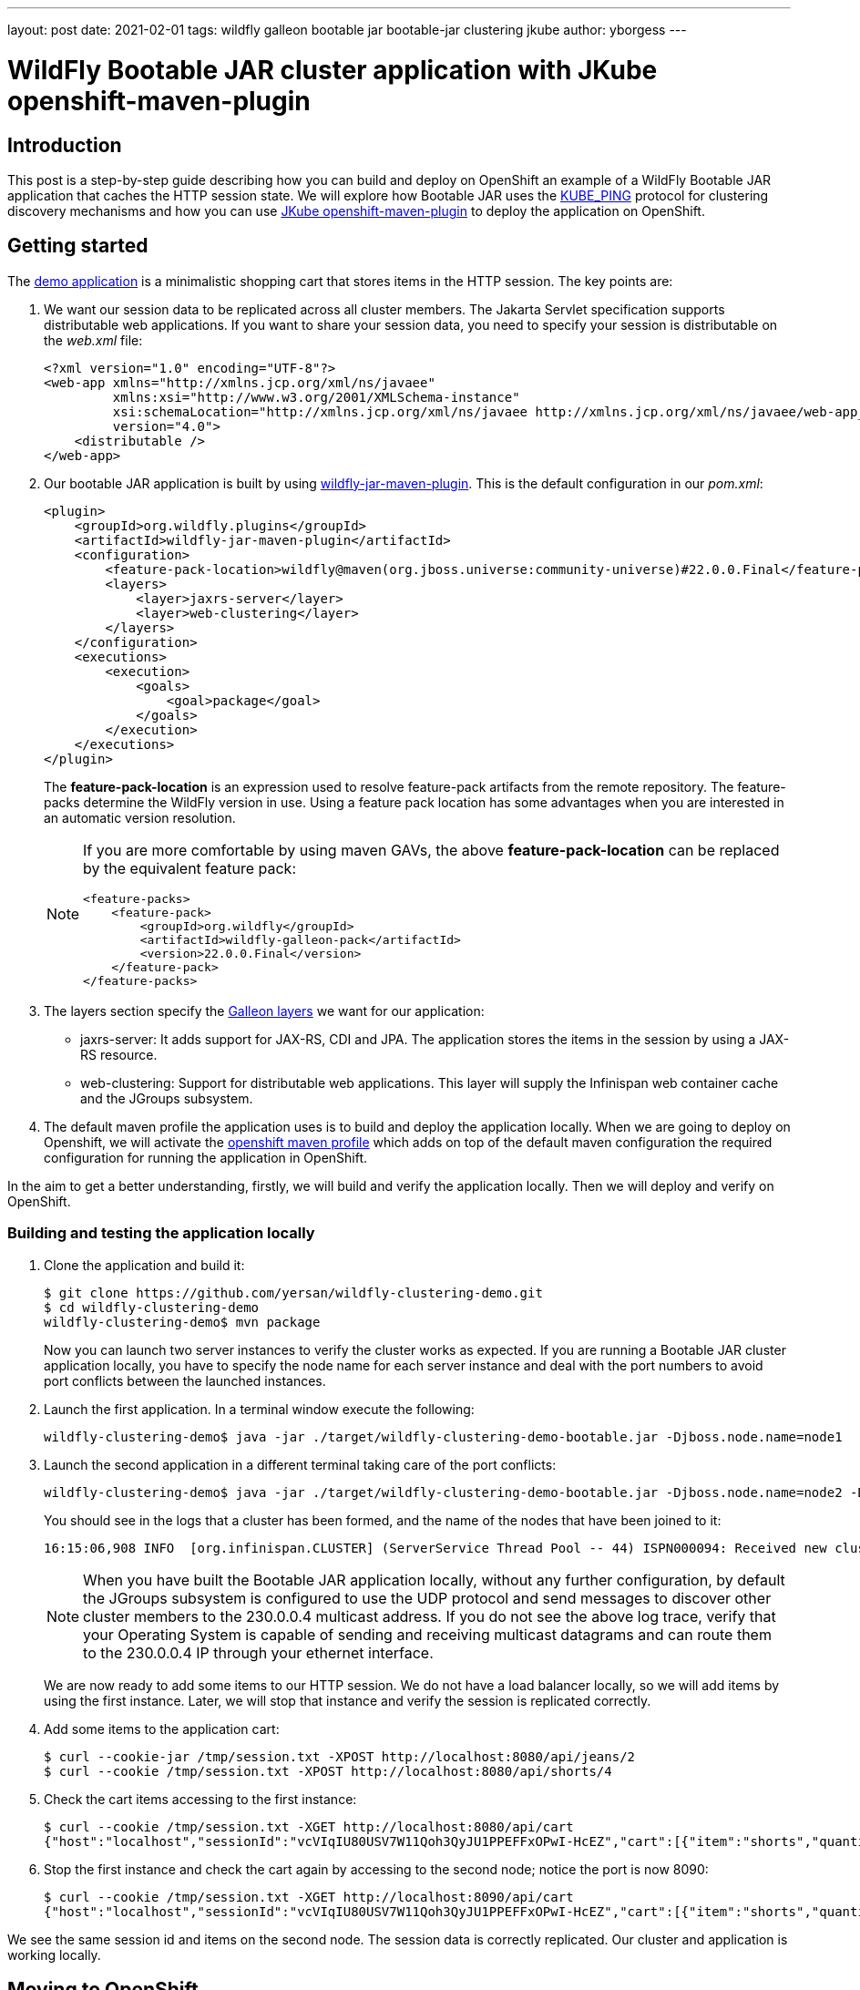 ---
layout: post
date:   2021-02-01
tags: wildfly galleon bootable jar bootable-jar clustering jkube
author: yborgess
---

= WildFly Bootable JAR cluster application with JKube openshift-maven-plugin

== Introduction

This post is a step-by-step guide describing how you can build and deploy on OpenShift an example of a WildFly Bootable JAR application that caches the HTTP session state. We will explore how Bootable JAR uses the http://www.jgroups.org/manual5/index.html#_kube_ping[KUBE_PING] protocol for clustering discovery mechanisms and how you can use https://www.eclipse.org/jkube/docs/openshift-maven-plugin[JKube openshift-maven-plugin] to deploy the application on OpenShift.

== Getting started

The https://github.com/yersan/wildfly-clustering-demo.git[demo application] is a minimalistic shopping cart that stores items in the HTTP session. The key points are:

1. We want our session data to be replicated across all cluster members. The Jakarta Servlet specification supports distributable web applications. If you want to share your session data, you need to specify your session is distributable on the
_web.xml_ file:
+
----
<?xml version="1.0" encoding="UTF-8"?>
<web-app xmlns="http://xmlns.jcp.org/xml/ns/javaee"
         xmlns:xsi="http://www.w3.org/2001/XMLSchema-instance"
         xsi:schemaLocation="http://xmlns.jcp.org/xml/ns/javaee http://xmlns.jcp.org/xml/ns/javaee/web-app_4_0.xsd"
         version="4.0">
    <distributable />
</web-app>
----

2. Our bootable JAR application is built by using https://docs.wildfly.org/22/Bootable_Guide.html#wildfly_bootable_JAR_development[wildfly-jar-maven-plugin]. This is the default configuration in our _pom.xml_:
+
----
<plugin>
    <groupId>org.wildfly.plugins</groupId>
    <artifactId>wildfly-jar-maven-plugin</artifactId>
    <configuration>
        <feature-pack-location>wildfly@maven(org.jboss.universe:community-universe)#22.0.0.Final</feature-pack-location>
        <layers>
            <layer>jaxrs-server</layer>
            <layer>web-clustering</layer>
        </layers>
    </configuration>
    <executions>
        <execution>
            <goals>
                <goal>package</goal>
            </goals>
        </execution>
    </executions>
</plugin>
----
+
The *feature-pack-location* is an expression used to resolve feature-pack artifacts from the remote repository. The feature-packs determine the WildFly version in use. Using a feature pack location has some advantages when you are interested in an automatic version resolution.
+
[NOTE]
====
If you are more comfortable by using maven GAVs, the above *feature-pack-location* can be replaced by the equivalent feature pack:


----
<feature-packs>
    <feature-pack>
        <groupId>org.wildfly</groupId>
        <artifactId>wildfly-galleon-pack</artifactId>
        <version>22.0.0.Final</version>
    </feature-pack>
</feature-packs>
----
====

3. The layers section specify the https://docs.wildfly.org/22/Bootable_Guide.html#wildfly_layers[Galleon layers] we want for our application:
+
* jaxrs-server: It adds support for JAX-RS, CDI and JPA. The application stores the items in the session by using a JAX-RS resource.
* web-clustering: Support for distributable web applications. This layer will supply the Infinispan web container cache and the JGroups subsystem.

4. The default maven profile the application uses is to build and deploy the application locally. When we are going to deploy on Openshift, we will activate the https://github.com/yersan/wildfly-clustering-demo/blob/master/pom.xml#L55[openshift maven profile] which adds on top of the default maven configuration the required configuration for running the application in OpenShift.

In the aim to get a better understanding, firstly, we will build and verify the application locally. Then we will deploy and verify on OpenShift.

=== Building and testing the application locally

1. Clone the application and build it:
+
----
$ git clone https://github.com/yersan/wildfly-clustering-demo.git
$ cd wildfly-clustering-demo
wildfly-clustering-demo$ mvn package
----
+
Now you can launch two server instances to verify the cluster works as expected. If you are running a Bootable JAR cluster application locally, you have to specify the node name for each server instance and deal with the port numbers to avoid port conflicts between the launched instances.

2. Launch the first application. In a terminal window execute the following:
+
----
wildfly-clustering-demo$ java -jar ./target/wildfly-clustering-demo-bootable.jar -Djboss.node.name=node1
----

3. Launch the second application in a different terminal taking care of the port conflicts:
+
----
wildfly-clustering-demo$ java -jar ./target/wildfly-clustering-demo-bootable.jar -Djboss.node.name=node2 -Djboss.socket.binding.port-offset=10
----
+
You should see in the logs that a cluster has been formed, and the name of the nodes that have been joined to it:
+
----
16:15:06,908 INFO  [org.infinispan.CLUSTER] (ServerService Thread Pool -- 44) ISPN000094: Received new cluster view for channel ejb: [node1|1] (2) [node1, node2]
----
+
[NOTE]
====
When you have built the Bootable JAR application locally, without any further configuration, by default the JGroups subsystem is configured to use the UDP protocol and send messages to discover other cluster members to the 230.0.0.4 multicast address. If you do not see the above log trace, verify that your Operating System is capable of sending and receiving multicast datagrams and can route them to the 230.0.0.4 IP through your ethernet interface.
====
+
We are now ready to add some items to our HTTP session. We do not have a load balancer locally, so we will add items by using the first instance. Later, we will stop that instance and verify the session is replicated correctly.

4. Add some items to the application cart:
+
----
$ curl --cookie-jar /tmp/session.txt -XPOST http://localhost:8080/api/jeans/2
$ curl --cookie /tmp/session.txt -XPOST http://localhost:8080/api/shorts/4
----

5. Check the cart items accessing to the first instance:
+
----
$ curl --cookie /tmp/session.txt -XGET http://localhost:8080/api/cart
{"host":"localhost","sessionId":"vcVIqIU80USV7W11Qoh3QyJU1PPEFFxOPwI-HcEZ","cart":[{"item":"shorts","quantity":4},{"item":"jeans","quantity":2}]}
----

6. Stop the first instance and check the cart again by accessing to the second node; notice the port is now 8090:
+
----
$ curl --cookie /tmp/session.txt -XGET http://localhost:8090/api/cart
{"host":"localhost","sessionId":"vcVIqIU80USV7W11Qoh3QyJU1PPEFFxOPwI-HcEZ","cart":[{"item":"shorts","quantity":4},{"item":"jeans","quantity":2}]}
----

We see the same session id and items on the second node. The session data is correctly replicated. Our cluster and application is working locally.


== Moving to OpenShift

The demo application uses a specific maven profile to configure the particularities to build and deploy on OpenShift.

=== Adapting the _wildfly-jar-maven-plugin_ for the cloud executions

The _wildfly-jar-maven-plugin_ has to know that we intend to build the WildFly Bootable JAR application for cloud execution. In the _openshift_ maven profile, we extend the default configuration adding the cloud configuration item as follows:

----
<plugin>
    <groupId>org.wildfly.plugins</groupId>
    <artifactId>wildfly-jar-maven-plugin</artifactId>
    <configuration>
        <cloud/>
    </configuration>
</plugin>
----

This setting adds specific server configuration to run the Bootable JAR in the cloud context, for example, the JGroups subsystem is now configured to use the KUBE_PING protocol for both tcp (default stack) and udp, the _microprofile-health_ Galleon layer is automatically provisioned, the _jboss.node.name_ is set automatically to the pod hostname. You can check https://docs.wildfly.org/bootablejar/#wildfly_jar_configuring_cloud[Configuring the server for cloud execution] section in the Bootable JAR documentation to get more details about this setting.

With the KUBE_PING protocol enabled, cluster member discovery is done by asking Kubernetes for a list of IP addresses of running pods. In order to make it work we need the following:

* Our pods have to have the *KUBERNETES_NAMESPACE* environment variable set. This environment variable is used to define the namespace JGroups will use to discover other cluster members from this pod. The JKube OpenShift maven plugin sets this environment for us.
* We need to grant authorization to the service account the pod is running under so that it can access the Kubernetes REST API to get the list of addresses of all cluster nodes. We need to manually complete this step before deploying the Bootable JAR application.

=== Using _openshift-maven-plugin_ to deploy on OpenShift

To deploy the application on OpenShift we will use https://www.eclipse.org/jkube/docs/openshift-maven-plugin[openshift-maven-plugin]. This maven plugin is integrated with the Bootable JAR. It allows us to use some defaults for starting up applications keeping a simple and tidy configuration. It also adds automatically the readiness and liveness probes to the Bootable JAR application. These probes are just simple HTTP gets for following endpoints:

* Readiness: http://localhost:9990/health/ready
* Liveness: http://localhost:9990/health/live

If you add readiness / liveness checks on your application code, those checks will be taken into account when you are deploying with the JKube plugin, since those checks will be available on the built-in microprofile-health capabilities added by the Bootable JAR maven plugin as an additional Galleon layer. Let us take a look at the JKube plugin configuration:

----
<profiles>
    <profile>
        <id>openshift</id>
        <properties>
            <jkube.generator.from>registry.redhat.io/ubi8/openjdk-11:latest</jkube.generator.from>
        </properties>
        <build>
            <plugins>
                <plugin>
                    <groupId>org.eclipse.jkube</groupId>
                    <artifactId>openshift-maven-plugin</artifactId>
                    <version>1.0.2</version>
                    <configuration>
                        <resources>
                            <env>
                                <GC_MAX_METASPACE_SIZE>256</GC_MAX_METASPACE_SIZE>
                                <GC_METASPACE_SIZE>96</GC_METASPACE_SIZE>
                            </env>
                        </resources>
                    </configuration>
                    <executions>
                        <execution>
                            <goals>
                                <goal>resource</goal>
                                <goal>build</goal>
                                <goal>apply</goal>
                            </goals>
                        </execution>
                    </executions>
                </plugin>
            </plugins>
        </build>
    </profile>
</profiles>
----

The _jkube.generator.from_ specifies the base image our application is going to use. The Zero-Config capability of the JKube maven plugin will add
one base layer if you do not specify this configuration. However, for our demo, we have chosen https://catalog.redhat.com/software/containers/ubi8/openjdk-11/5dd6a4b45a13461646f677f4[registry.redhat.io/ubi8/openjdk-11] as base image.

When we are using this ubi8/openjdk-11 base image, we have to configure the GC metaspace sizes. We can add environment variables by specifying them in the *resources/env* section.

We have also configured the *oc:resource*, *oc:build* and *oc:apply* maven goals on the JKube plugin. With the above configuration, we should be able to execute _mvn install -Popenshift_ to kick off all the process to build and deploy on OpenShift. In the following sections, we will go step by step, so we can explain what happens behind the scenes in each phase.


=== Building and verifying the Bootable Jar application on OpenShift

We will use https://github.com/code-ready/crc[Red Hat CodeReady Containers (CRC)] as a local OpenShift cluster. It brings a minimal OpenShift 4 cluster with one node to our local computer.

1. Start CRC and create the new project where we are going to work on:
+
----
$ crc start -p crc_license.txt
$ oc login -u kubeadmin -p dpDFV-xamBW-kKAk3-Fi6Lg https://api.crc.testing:6443
$ oc new-project wildfly-cluster-demo
Now using project "wildfly-cluster-demo" on server "https://api.crc.testing:6443".
----

2. Our application uses the KUBE_PING protocol so we need to grant authorization to the service account the pod is running under:
+
----
$ oc policy add-role-to-user view system:serviceaccount:$(oc project -q):default -n $(oc project -q)
clusterrole.rbac.authorization.k8s.io/view added: "system:serviceaccount:wildfly-cluster-demo:default"
----
+
3. Build our application by using the _openshift_ maven profile:
+
----
wildfly-clustering-demo$ mvn clean package -Popenshift
----
+
Let us take a look at some points at this stage:
+
* The JKube _oc:resource_ is bound to the resource maven phase:
+
----
[INFO] --- openshift-maven-plugin:1.0.2:resource (default) @ wildfly-clustering-demo ---
[INFO] oc: Using docker image name of namespace: wildfly-cluster-demo
[INFO] oc: Running generator wildfly-jar
[INFO] oc: wildfly-jar: Using Docker image registry.redhat.io/ubi8/openjdk-11:latest as base / builder
[INFO] oc: Using resource templates from /home/yborgess/dev/projects/wildfly-clustering-demo/src/main/jkube
[INFO] oc: jkube-controller: Adding a default DeploymentConfig
[INFO] oc: jkube-service: Adding a default service 'wildfly-clustering-demo' with ports [8080]
[WARNING] oc: jkube-image: Environment variable GC_MAX_METASPACE_SIZE will not be overridden: trying to set the value 256, but its actual value is 256
[WARNING] oc: jkube-image: Environment variable GC_METASPACE_SIZE will not be overridden: trying to set the value 96, but its actual value is 96
[INFO] oc: jkube-healthcheck-wildfly-jar: Adding readiness probe on port 9990, path='/health/ready', scheme='HTTP', with initial delay 10 seconds
[INFO] oc: jkube-healthcheck-wildfly-jar: Adding liveness probe on port 9990, path='/health/live', scheme='HTTP', with initial delay 60 seconds
[INFO] oc: jkube-revision-history: Adding revision history limit to 2
----
+
At the resource phase, JKube prepares all the OpenShift resources needed to deploy the application. You can inspect what resources are going to be deployed by looking at *target/classes/META-INF/jkube/openshift.yml* file. You will find the following:
+
--
* A _service_ exposing the 8080 port.
* A _route_ exposing this service.
* A _deploymentConfig_ which defines and starts our pods. On this file you can see the probes, and our required environment variables; GC_MAX_METASPACE_SIZE and GC_METASPACE_SIZE added manually by us on the plugin configuration, KUBERNETES_NAMESPACE added automatically.
--
4. Create the OpenShift specific builds:
+
----
$ mvn oc:build -Popenshift
----
+
At this step, JKube has created by us:
+
* Our contanerized application. You can check the generated dockerfile at *target/docker/wildfly-clustering-demo/1.0/build/Dockerfile*.
* An OpenShift _BuildConfig_ object that uses as the source base image our containerized application:
+
----
$ oc describe buildconfig/wildfly-clustering-demo-s2i
Name:		wildfly-clustering-demo-s2i
Namespace:	wildfly-cluster-demo
Created:	47 minutes ago
Labels:		app=wildfly-clustering-demo
            group=org.wildfly.s2i
            provider=jkube
            version=1.0
Annotations:	<none>
Latest Version:	1

Strategy:		Source
From Image:		DockerImage registry.redhat.io/ubi8/openjdk-11:latest
Pull Secret Name:	pullsecret-jkube
Output to:		ImageStreamTag wildfly-clustering-demo:1.0
Binary:			provided on build
----
+
This _BuildConfig_ is built automatically resulting in an _ImageStreamTag_ available. You can verify the build by issuing:
+
----
$ oc logs pods/wildfly-clustering-demo-s2i-1-build
----
5. We have now an _ImageStreamTag_ named _wildfly-clustering-demo:1.0_ built. Now we can deploy the application by using _oc:apply_ maven goal:
+
----
$ mvn oc:apply -Popenshift
$ mvn oc:apply -Popenshift
[INFO] Scanning for projects...
[INFO]
[INFO] --------------< org.wildfly.s2i:wildfly-clustering-demo >---------------
[INFO] Building maven-web 1.0
[INFO] --------------------------------[ war ]---------------------------------
[INFO]
[INFO] --- openshift-maven-plugin:1.0.2:apply (default-cli) @ wildfly-clustering-demo ---
[INFO] oc: Using OpenShift at https://api.crc.testing:6443/ in namespace wildfly-cluster-demo with manifest /home/yborgess/dev/projects/wildfly-clustering-demo/target/classes/META-INF/jkube/openshift.yml
[INFO] oc: OpenShift platform detected
[INFO] oc: Using project: wildfly-cluster-demo
[INFO] oc: Creating a Service from openshift.yml namespace wildfly-cluster-demo name wildfly-clustering-demo
[INFO] oc: Created Service: target/jkube/applyJson/wildfly-cluster-demo/service-wildfly-clustering-demo.json
[INFO] oc: Creating a DeploymentConfig from openshift.yml namespace wildfly-cluster-demo name wildfly-clustering-demo
[INFO] oc: Created DeploymentConfig: target/jkube/applyJson/wildfly-cluster-demo/deploymentconfig-wildfly-clustering-demo.json
[INFO] oc: Creating Route wildfly-cluster-demo:wildfly-clustering-demo host: null
[INFO] oc: HINT: Use the command `oc get pods -w` to watch your pods start up
[INFO] ------------------------------------------------------------------------
[INFO] BUILD SUCCESS
[INFO] ------------------------------------------------------------------------
----
+
We should have in our local OpenShift cluster the following _DeploymentConfig_ object created by JKube:
+
----
$ oc describe dc/wildfly-clustering-demo
Name:		wildfly-clustering-demo
Namespace:	wildfly-cluster-demo
Created:	57 seconds ago
Labels:		app=wildfly-clustering-demo
		group=org.wildfly.s2i
		provider=jkube
		version=1.0
Annotations:	app.openshift.io/vcs-ref=master
		app.openshift.io/vcs-uri=https://github.com/yersan/wildfly-clustering-demo.git
		jkube.io/git-branch=master
		jkube.io/git-commit=b5cfa009b7724065260c3a5c9d45733978626797
		jkube.io/git-url=https://github.com/yersan/wildfly-clustering-demo.git
Latest Version:	1
Selector:	app=wildfly-clustering-demo,group=org.wildfly.s2i,provider=jkube
Replicas:	1
Triggers:	Config, Image(wildfly-clustering-demo@1.0, auto=true)
Strategy:	Rolling
Template:
Pod Template:
  Labels:	app=wildfly-clustering-demo
		group=org.wildfly.s2i
		provider=jkube
		version=1.0
  Annotations:	app.openshift.io/vcs-ref: master
		app.openshift.io/vcs-uri: https://github.com/yersan/wildfly-clustering-demo.git
		jkube.io/git-branch: master
		jkube.io/git-commit: b5cfa009b7724065260c3a5c9d45733978626797
		jkube.io/git-url: https://github.com/yersan/wildfly-clustering-demo.git
  Containers:
   wildfly-jar:
    Image:	image-registry.openshift-image-registry.svc:5000/wildfly-cluster-demo/wildfly-clustering-demo@sha256:e8274e7de4c7b9d280ff20cb595a627754a80052b4c1e5e54738c490ac7e86e7
    Ports:	8080/TCP, 9779/TCP, 8778/TCP
    Host Ports:	0/TCP, 0/TCP, 0/TCP
    Liveness:	http-get http://:9990/health/live delay=60s timeout=1s period=10s #success=1 #failure=3
    Readiness:	http-get http://:9990/health/ready delay=10s timeout=1s period=10s #success=1 #failure=3
    Environment:
      GC_MAX_METASPACE_SIZE:	256
      GC_METASPACE_SIZE:	96
      KUBERNETES_NAMESPACE:	 (v1:metadata.namespace)
...
----
+
Notice the environment variables used in the pod template section and the probes. The deployment is also started automatically. You can monitor the progress by checking the pods running on the current OpenShift project:
+
----
$ oc get pods -w
----

6. Once your deployment finishes, scale up the application pod:
+
----
$ oc scale dc wildfly-clustering-demo --replicas=2
deploymentconfig.apps.openshift.io/wildfly-clustering-demo scaled
----
+
If you check the logs of your pods, you should notice a cluster has been created, for example:
+
----
17:15:23,842 INFO  [org.infinispan.CLUSTER] (ServerService Thread Pool -- 49) ISPN000094: Received new cluster view for channel ee: [clustering-demo-1-vrt7h|1] (2) [clustering-demo-1-vrt7h, clustering-demo-1-cmmzn]
----
+
Now we can verify our cluster is working as expected and verify the session data is replicated across all the cluster members.

7. Create session data and retrieve it to see on which pod it was created:
+
----
$ curl --cookie-jar /tmp/session.txt -XPOST $(oc get route wildfly-clustering-demo -o=jsonpath='{.spec.host}')/api/jeans/2

$ curl --cookie /tmp/session.txt -XPOST $(oc get route wildfly-clustering-demo -o=jsonpath='{.spec.host}')/api/shorts/4

$ curl --cookie /tmp/session.txt -XGET $(oc get route wildfly-clustering-demo -o=jsonpath='{.spec.host}')/api/cart
{"host":"wildfly-clustering-demo-1-zs8fg","sessionId":"rLHbOGXWUBUmAoySM-1HpxNwFULzbyuhHTdcHUtv","cart":[{"item":"shorts","quantity":4},{"item":"jeans","quantity":2}]}
----
8. Delete the pod which gave you the latest response and get the cart again through the same route. OpenShift will balance the load to the other pod available. We should get the same session data, verifying the replication works as expected:
+
----
$ oc delete pod wildfly-clustering-demo-1-zs8fg
pod "wildfly-clustering-demo-1-zs8fg" deleted

$ curl --cookie /tmp/session.txt -XGET $(oc get route wildfly-clustering-demo -o=jsonpath='{.spec.host}')/api/cart
{"host":"wildfly-clustering-demo-1-cdv27","sessionId":"rLHbOGXWUBUmAoySM-1HpxNwFULzbyuhHTdcHUtv","cart":[{"item":"shorts","quantity":4},{"item":"jeans","quantity":2}]}
----

== Conclusion

Combining the Bootable JAR with the JKube maven plugin is one option to simplify the workflow developing applications on OpenShift. Firstly, we have seen how you can work with your application locally and then, with minimal effort, how to adapt it to be deployed on OpenShift. In this specific example, we have explored the default discovery mechanism available on the Bootable JAR. This mechanism requires granting permissions on your cluster to add to JGroups the ability to discover other cluster members.

You can find out more examples of how to use and work with the Bootable JAR https://github.com/wildfly-extras/wildfly-jar-maven-plugin/tree/3.0.2.Final/examples/[here]. If you have any question related, feel free to contact us joining to the https://groups.google.com/forum/#!forum/wildfly[WildFly community forums] or https://wildfly.zulipchat.com/[Zulip Chat].